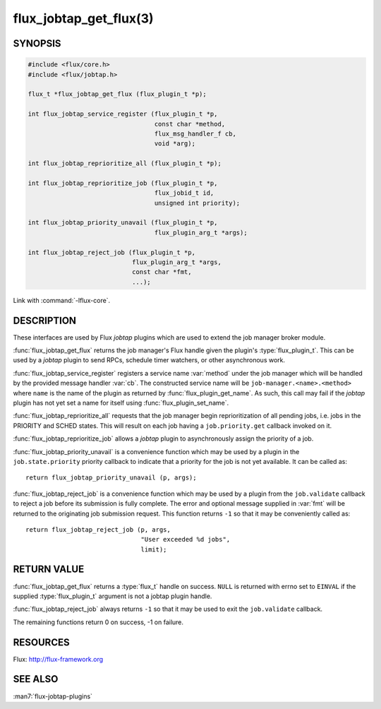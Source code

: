 =======================
flux_jobtap_get_flux(3)
=======================

.. default-domain:: c

SYNOPSIS
========

.. code-block:: c

   #include <flux/core.h>
   #include <flux/jobtap.h>

   flux_t *flux_jobtap_get_flux (flux_plugin_t *p);

   int flux_jobtap_service_register (flux_plugin_t *p,
                                     const char *method,
                                     flux_msg_handler_f cb,
                                     void *arg);

   int flux_jobtap_reprioritize_all (flux_plugin_t *p);

   int flux_jobtap_reprioritize_job (flux_plugin_t *p,
                                     flux_jobid_t id,
                                     unsigned int priority);

   int flux_jobtap_priority_unavail (flux_plugin_t *p,
                                     flux_plugin_arg_t *args);

   int flux_jobtap_reject_job (flux_plugin_t *p,
                               flux_plugin_arg_t *args,
                               const char *fmt,
                               ...);

Link with :command:`-lflux-core`.

DESCRIPTION
===========

These interfaces are used by Flux *jobtap* plugins which are used to
extend the job manager broker module.

:func:`flux_jobtap_get_flux` returns the job manager's Flux handle given
the plugin's :type:`flux_plugin_t`. This can be used by a *jobtap* plugin
to send RPCs, schedule timer watchers, or other asynchronous work.

:func:`flux_jobtap_service_register` registers a service name :var:`method`
under the job manager which will be handled by the provided message
handler :var:`cb`.  The constructed service name will be
``job-manager.<name>.<method>`` where ``name`` is the name of the plugin
as returned by :func:`flux_plugin_get_name`. As such, this call may
fail if the *jobtap* plugin has not yet set a name for itself using
:func:`flux_plugin_set_name`.

:func:`flux_jobtap_reprioritize_all` requests that the job manager begin
reprioritization of all pending jobs, i.e. jobs in the PRIORITY and
SCHED states. This will result on each job having a ``job.priority.get``
callback invoked on it.

:func:`flux_jobtap_reprioritize_job` allows a *jobtap* plugin to asynchronously
assign the priority of a job.

:func:`flux_jobtap_priority_unavail` is a convenience function which may
be used by a plugin in the ``job.state.priority`` priority callback to
indicate that a priority for the job is not yet available. It can be
called as::

   return flux_jobtap_priority_unavail (p, args);

:func:`flux_jobtap_reject_job` is a convenience function which may be used
by a plugin from the ``job.validate`` callback to reject a job before its
submission is fully complete. The error and optional message supplied in
:var:`fmt` will be returned to the originating job submission request. This
function returns ``-1`` so that it may be conveniently called as::

  return flux_jobtap_reject_job (p, args,
                                 "User exceeded %d jobs",
                                 limit);

RETURN VALUE
============

:func:`flux_jobtap_get_flux` returns a :type:`flux_t` handle on success.
``NULL`` is returned with errno set to ``EINVAL`` if the supplied
:type:`flux_plugin_t` argument is not a jobtap plugin handle.

:func:`flux_jobtap_reject_job` always returns ``-1`` so that it may be used
to exit the ``job.validate`` callback.

The remaining functions return 0 on success, -1 on failure.

RESOURCES
=========

Flux: http://flux-framework.org


SEE ALSO
========

:man7:`flux-jobtap-plugins`
